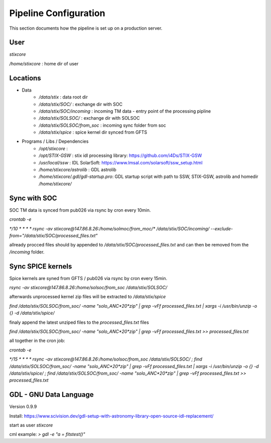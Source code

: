 Pipeline Configuration
======================

This section documents how the pipeline is set up on a production server.

User
----

`stixcore`

`/home/stixcore` : home dir of user

Locations
---------

* Data
    - `/data/stix` : data root dir
    - `/data/stix/SOC/` : exchange dir with SOC
    - `/data/stix/SOC/incoming` : incoming TM data - entry point of the processing pipline
    - `/data/stix/SOLSOC/` : exchange dir with SOLSOC
    - `/data/stix/SOLSOC/from_soc` : incoming sync folder from soc
    - `/data/stix/spice` : spice kernel dir synced from GFTS



* Programs / Libs / Dependencies
    - `/opt/stixcore` :
    - `/opt/STIX-GSW` : stix idl processing library: https://github.com/i4Ds/STIX-GSW
    - `/usr/local/ssw` : IDL SolarSoft: https://www.lmsal.com/solarsoft/ssw_setup.html
    - `/home/stixcore/astrolib` : GDL astrolib
    - `/home/stixcore/.gdl/gdl-startup.pro`: GDL startup script with path to SSW, STIX-GSW, astrolib and homedir `/home/stixcore/`


Sync with SOC
-------------

SOC TM data is synced from pub026 via rsync by cron every 10min.

`crontab -e`

`*/10 * * * * rsync -av stixcore@147.86.8.26:/home/solmoc/from_moc/*  /data/stix/SOC/incoming/ --exclude-from="/data/stix/SOC/processed_files.txt"`

allready procced files should by appended to `/data/stix/SOC/processed_files.txt` and can then be removed from the `/incoming` folder.


Sync SPICE kernels
------------------

Spice kernels are syned from GFTS / pub026 via rsync by cron every 15min.

`rsync -av stixcore@147.86.8.26:/home/solsoc/from_soc /data/stix/SOLSOC/`

afterwards unprocessed kernel zip files will be extracted to `/data/stix/spice`

`find /data/stix/SOLSOC/from_soc/ -name "solo_ANC*20*zip" | grep -vFf  processed_files.txt  | xargs -i /usr/bin/unzip -o {} -d /data/stix/spice/`

finaly append the latest unziped files to the `processed_files.txt` files

`find /data/stix/SOLSOC/from_soc/ -name "solo_ANC*20*zip" | grep -vFf  processed_files.txt >> processed_files.txt`

all together in the cron job:

`crontab -e`

`*/15 * * * * rsync -av stixcore@147.86.8.26:/home/solsoc/from_soc /data/stix/SOLSOC/ ; find /data/stix/SOLSOC/from_soc/ -name "solo_ANC*20*zip" | grep -vFf  processed_files.txt  | xargs -i /usr/bin/unzip -o {} -d /data/stix/spice/ ; find /data/stix/SOLSOC/from_soc/ -name "solo_ANC*20*zip" | grep -vFf  processed_files.txt >> processed_files.txt`


GDL - GNU Data Language
-----------------------

Version 0.9.9

Install: https://www.scivision.dev/gdl-setup-with-astronomy-library-open-source-idl-replacement/

start as user `stixcore`

cml example: `> gdl -e "a = fitstest()"`
